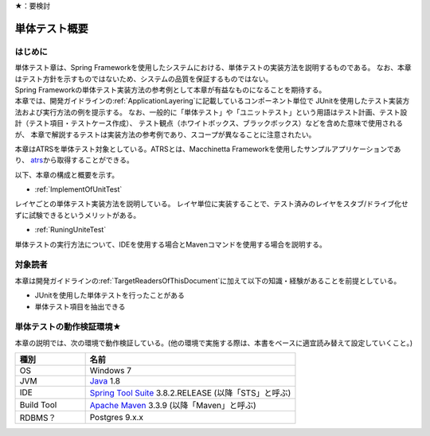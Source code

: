 ★：要検討

単体テスト概要
================================================================================

.. only:: html

 .. contents:: 目次
    :local:

はじめに
--------------------------------------------------------------------------------

| 単体テスト章は、Spring Frameworkを使用したシステムにおける、単体テストの実装方法を説明するものである。
  なお、本章はテスト方針を示すものではないため、システムの品質を保証するものではない。
| Spring Frameworkの単体テスト実装方法の参考例として本章が有益なものになることを期待する。

| 本章では、開発ガイドラインの\ :ref:`ApplicationLayering`\ に記載しているコンポーネント単位で
  JUnitを使用したテスト実装方法および実行方法の例を提示する。
  なお、一般的に「単体テスト」や「ユニットテスト」という用語はテスト計画、テスト設計（テスト項目・テストケース作成）、
  テスト観点（ホワイトボックス、ブラックボックス）などを含めた意味で使用されるが、
  本章で解説するテストは実装方法の参考例であり、スコープが異なることに注意されたい。

本章はATRSを単体テスト対象としている。ATRSとは、Macchinetta Frameworkを使用したサンプルアプリケーションであり、
\ `atrs <https://github.com/Macchinetta/atrs>`_\ から取得することができる。

以下、本章の構成と概要を示す。

* \ :ref:`ImplementOfUnitTest`\

レイヤごとの単体テスト実装方法を説明している。
レイヤ単位に実装することで、テスト済みのレイヤをスタブ/ドライブ化せずに試験できるというメリットがある。

* \ :ref:`RuningUniteTest`\

単体テストの実行方法について、IDEを使用する場合とMavenコマンドを使用する場合を説明する。


対象読者
--------------------------------------------------------------------------------

本章は開発ガイドラインの\ :ref:`TargetReadersOfThisDocument`\ に加えて以下の知識・経験があることを前提としている。

* JUnitを使用した単体テストを行ったことがある
* 単体テスト項目を抽出できる


単体テストの動作検証環境★
--------------------------------------------------------------------------------

本章の説明では、次の環境で動作検証している。(他の環境で実施する際は、本書をベースに適宜読み替えて設定していくこと。)

.. tabularcolumns:: |p{0.25\linewidth}|p{0.75\linewidth}|
.. list-table::
    :header-rows: 1
    :widths: 25 75

    * - 種別
      - 名前
    * - OS
      - Windows 7
    * - JVM
      - `Java <http://www.oracle.com/technetwork/java/javase/downloads/index.html>`_ 1.8
    * - IDE
      - `Spring Tool Suite <http://spring.io/tools/sts/all>`_ 3.8.2.RELEASE (以降「STS」と呼ぶ)
    * - Build Tool
      - `Apache Maven <http://maven.apache.org/download.cgi>`_ 3.3.9 (以降「Maven」と呼ぶ)
    * - RDBMS？
      - Postgres 9.x.x
